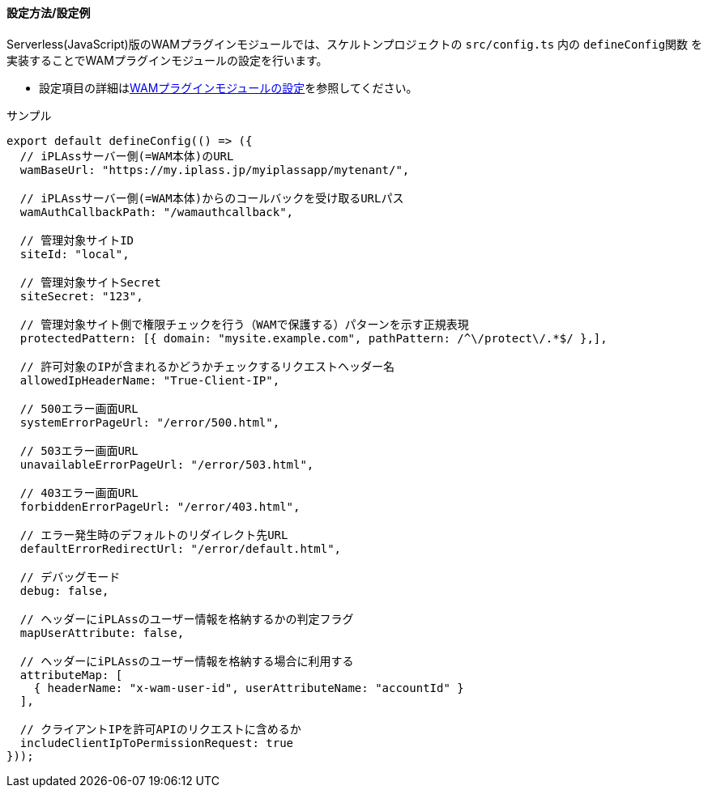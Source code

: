 [[wamsettingfile_ex_serverless]]
==== 設定方法/設定例

Serverless(JavaScript)版のWAMプラグインモジュールでは、スケルトンプロジェクトの `src/config.ts` 内の `defineConfig関数` を実装することでWAMプラグインモジュールの設定を行います。

* 設定項目の詳細は<<wamsettingfile, WAMプラグインモジュールの設定>>を参照してください。


.サンプル
[source, javascript]
----
export default defineConfig(() => ({
  // iPLAssサーバー側(=WAM本体)のURL
  wamBaseUrl: "https://my.iplass.jp/myiplassapp/mytenant/",

  // iPLAssサーバー側(=WAM本体)からのコールバックを受け取るURLパス
  wamAuthCallbackPath: "/wamauthcallback",

  // 管理対象サイトID
  siteId: "local",

  // 管理対象サイトSecret
  siteSecret: "123",

  // 管理対象サイト側で権限チェックを行う（WAMで保護する）パターンを示す正規表現
  protectedPattern: [{ domain: "mysite.example.com", pathPattern: /^\/protect\/.*$/ },],

  // 許可対象のIPが含まれるかどうかチェックするリクエストヘッダー名
  allowedIpHeaderName: "True-Client-IP",

  // 500エラー画面URL
  systemErrorPageUrl: "/error/500.html",

  // 503エラー画面URL
  unavailableErrorPageUrl: "/error/503.html",

  // 403エラー画面URL
  forbiddenErrorPageUrl: "/error/403.html",

  // エラー発生時のデフォルトのリダイレクト先URL
  defaultErrorRedirectUrl: "/error/default.html",

  // デバッグモード
  debug: false,

  // ヘッダーにiPLAssのユーザー情報を格納するかの判定フラグ
  mapUserAttribute: false,

  // ヘッダーにiPLAssのユーザー情報を格納する場合に利用する
  attributeMap: [
    { headerName: "x-wam-user-id", userAttributeName: "accountId" }
  ],

  // クライアントIPを許可APIのリクエストに含めるか
  includeClientIpToPermissionRequest: true
}));
----
